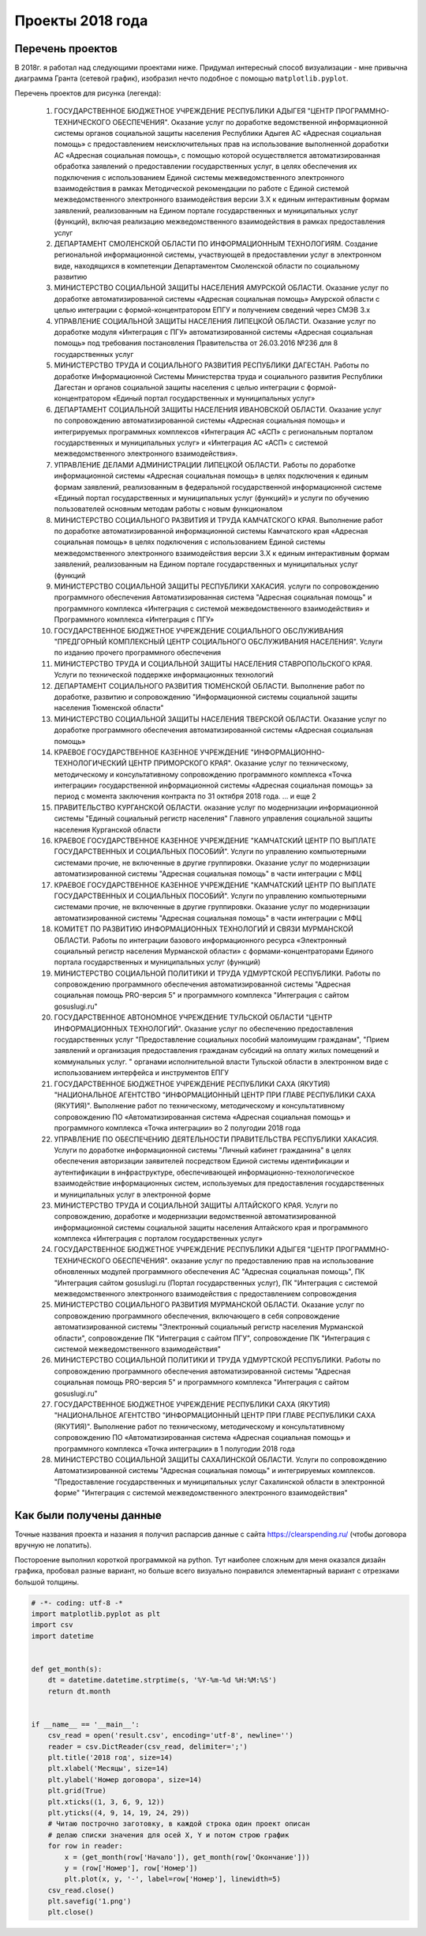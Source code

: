 Проекты 2018 года
=================

Перечень проектов
-----------------
В 2018г. я работал над следующими проектами ниже. Придумал интересный способ визуализации - мне привычна диаграмма Гранта (сетевой график), изобразил нечто подобное с помощью ``matplotlib.pyplot``. 

.. image:: _static/proj_2018.png   
   :alt: Проекты 2018г
   :align: center

Перечень проектов для рисунка (легенда):

	1. ГОСУДАРСТВЕННОЕ БЮДЖЕТНОЕ УЧРЕЖДЕНИЕ РЕСПУБЛИКИ АДЫГЕЯ "ЦЕНТР ПРОГРАММНО-ТЕХНИЧЕСКОГО ОБЕСПЕЧЕНИЯ". Оказание услуг по доработке ведомственной информационной системы органов социальной защиты населения Республики Адыгея АС «Адресная социальная помощь» с предоставлением неисключительных прав на использование выполненной доработки АС «Адресная социальная помощь», с помощью которой осуществляется автоматизированная обработка заявлений о предоставлении государственных услуг, в целях обеспечения их подключения с использованием Единой системы межведомственного электронного взаимодействия в рамках Методической рекомендации по работе с Единой системой межведомственного электронного взаимодействия версии 3.Х к единым интерактивным формам заявлений, реализованным на Едином портале государственных и муниципальных услуг (функций), включая реализацию межведомственного взаимодействия в рамках предоставления услуг
	2. ДЕПАРТАМЕНТ СМОЛЕНСКОЙ ОБЛАСТИ ПО ИНФОРМАЦИОННЫМ ТЕХНОЛОГИЯМ. Создание региональной информационной системы, участвующей в предоставлении услуг в электронном виде, находящихся в компетенции Департаментом Смоленской области по социальному развитию
	3. МИНИСТЕРСТВО СОЦИАЛЬНОЙ ЗАЩИТЫ НАСЕЛЕНИЯ АМУРСКОЙ ОБЛАСТИ. Оказание услуг по доработке автоматизированной системы «Адресная социальная помощь» Амурской области с целью интеграции с формой-концентратором ЕПГУ и получением сведений через СМЭВ 3.х
	4. УПРАВЛЕНИЕ СОЦИАЛЬНОЙ ЗАЩИТЫ НАСЕЛЕНИЯ ЛИПЕЦКОЙ ОБЛАСТИ. Оказание услуг по доработке модуля «Интеграция с ПГУ» автоматизированной системы «Адресная социальная помощь» под требования постановления Правительства от 26.03.2016 №236 для 8 государственных услуг
	5. МИНИСТЕРСТВО ТРУДА И СОЦИАЛЬНОГО РАЗВИТИЯ РЕСПУБЛИКИ ДАГЕСТАН. Работы по доработке Информационной Системы Министерства труда и социального развития Республики Дагестан и органов социальной защиты населения с целью интеграции с формой-концентратором «Единый портал государственных и муниципальных услуг»
	6. ДЕПАРТАМЕНТ СОЦИАЛЬНОЙ ЗАЩИТЫ НАСЕЛЕНИЯ ИВАНОВСКОЙ ОБЛАСТИ. Оказание услуг по сопровождению автоматизированной системы «Адресная социальная помощь» и интегрируемых программных комплексов «Интеграция АС «АСП» с региональным порталом государственных и муниципальных услуг» и «Интеграция АС «АСП» с системой межведомственного электронного взаимодействия».
	7. УПРАВЛЕНИЕ ДЕЛАМИ АДМИНИСТРАЦИИ ЛИПЕЦКОЙ ОБЛАСТИ. Работы по доработке информационной системы «Адресная социальная помощь» в целях подключения к единым формам заявлений, реализованным в федеральной государственной информационной системе «Единый портал государственных и муниципальных услуг (функций)» и услуги по обучению пользователей основным методам работы с новым функционалом
	8. МИНИСТЕРСТВО СОЦИАЛЬНОГО РАЗВИТИЯ И ТРУДА КАМЧАТСКОГО КРАЯ. Выполнение работ по доработке автоматизированной информационной системы Камчатского края «Адресная социальная помощь» в целях подключения с использованием Единой системы межведомственного электронного взаимодействия версии 3.Х к единым интерактивным формам заявлений, реализованным на Едином портале государственных и муниципальных услуг (функций
	9. МИНИСТЕРСТВО СОЦИАЛЬНОЙ ЗАЩИТЫ РЕСПУБЛИКИ ХАКАСИЯ. услуги по сопровождению программного обеспечения Автоматизированная система "Адресная социальная помощь" и программного комплекса «Интеграция с системой межведомственного взаимодействия» и Программного комплекса «Интеграция с ПГУ»
	10. ГОСУДАРСТВЕННОЕ БЮДЖЕТНОЕ УЧРЕЖДЕНИЕ СОЦИАЛЬНОГО ОБСЛУЖИВАНИЯ "ПРЕДГОРНЫЙ КОМПЛЕКСНЫЙ ЦЕНТР СОЦИАЛЬНОГО ОБСЛУЖИВАНИЯ НАСЕЛЕНИЯ". Услуги по изданию прочего программного обеспечения
	11. МИНИСТЕРСТВО ТРУДА И СОЦИАЛЬНОЙ ЗАЩИТЫ НАСЕЛЕНИЯ СТАВРОПОЛЬСКОГО КРАЯ. Услуги по технической поддержке информационных технологий
	12. ДЕПАРТАМЕНТ СОЦИАЛЬНОГО РАЗВИТИЯ ТЮМЕНСКОЙ ОБЛАСТИ. Выполнение работ по доработке, развитию и сопровождению "Информационной системы социальной защиты населения Тюменской области"
	13. МИНИСТЕРСТВО СОЦИАЛЬНОЙ ЗАЩИТЫ НАСЕЛЕНИЯ ТВЕРСКОЙ ОБЛАСТИ. Оказание услуг по доработке программного обеспечения автоматизированной системы «Адресная социальная помощь»
	14. КРАЕВОЕ ГОСУДАРСТВЕННОЕ КАЗЕННОЕ УЧРЕЖДЕНИЕ "ИНФОРМАЦИОННО-ТЕХНОЛОГИЧЕСКИЙ ЦЕНТР ПРИМОРСКОГО КРАЯ". Оказание услуг по техническому, методическому и консультативному сопровождению программного комплекса «Точка интеграции» государственной информационной системы «Адресная социальная помощь» за период с момента заключения контракта по 31 октября 2018 года. ... и еще 2
	15. ПРАВИТЕЛЬСТВО КУРГАНСКОЙ ОБЛАСТИ. оказание услуг по модернизации информационной системы "Единый социальный регистр населения" Главного управления социальной защиты населения Курганской области
	16. КРАЕВОЕ ГОСУДАРСТВЕННОЕ КАЗЕННОЕ УЧРЕЖДЕНИЕ "КАМЧАТСКИЙ ЦЕНТР ПО ВЫПЛАТЕ ГОСУДАРСТВЕННЫХ И СОЦИАЛЬНЫХ ПОСОБИЙ". Услуги по управлению компьютерными системами прочие, не включенные в другие группировки. Оказание услуг по модернизации автоматизированной системы "Адресная социальная помощь" в части интеграции с МФЦ
	17. КРАЕВОЕ ГОСУДАРСТВЕННОЕ КАЗЕННОЕ УЧРЕЖДЕНИЕ "КАМЧАТСКИЙ ЦЕНТР ПО ВЫПЛАТЕ ГОСУДАРСТВЕННЫХ И СОЦИАЛЬНЫХ ПОСОБИЙ". Услуги по управлению компьютерными системами прочие, не включенные в другие группировки. Оказание услуг по модернизации автоматизированной системы "Адресная социальная помощь" в части интеграции с МФЦ
	18. КОМИТЕТ ПО РАЗВИТИЮ ИНФОРМАЦИОННЫХ ТЕХНОЛОГИЙ И СВЯЗИ МУРМАНСКОЙ ОБЛАСТИ. Работы по интеграции базового информационного ресурса «Электронный социальный регистр населения Мурманской области» с формами-концентраторами Единого портала государственных и муниципальных услуг (функций)
	19. МИНИСТЕРСТВО СОЦИАЛЬНОЙ ПОЛИТИКИ И ТРУДА УДМУРТСКОЙ РЕСПУБЛИКИ. Работы по сопровождению программного обеспечения автоматизированной системы "Адресная социальная помощь PRO-версия 5" и программного комплекса "Интеграция с сайтом gosuslugi.ru"
	20. ГОСУДАРСТВЕННОЕ АВТОНОМНОЕ УЧРЕЖДЕНИЕ ТУЛЬСКОЙ ОБЛАСТИ "ЦЕНТР ИНФОРМАЦИОННЫХ ТЕХНОЛОГИЙ". Оказание услуг по обеспечению предоставления государственных услуг "Предоставление социальных пособий малоимущим гражданам", "Прием заявлений и организация предоставления гражданам субсидий на оплату жилых помещений и коммунальных услуг. " органами исполнительной власти Тульской области в электронном виде с использованием интерфейса и инструментов ЕПГУ
	21. ГОСУДАРСТВЕННОЕ БЮДЖЕТНОЕ УЧРЕЖДЕНИЕ РЕСПУБЛИКИ САХА (ЯКУТИЯ) "НАЦИОНАЛЬНОЕ АГЕНТСТВО "ИНФОРМАЦИОННЫЙ ЦЕНТР ПРИ ГЛАВЕ РЕСПУБЛИКИ САХА (ЯКУТИЯ)". Выполнение работ по техническому, методическому и консультативному сопровождению ПО «Автоматизированная система «Адресная социальная помощь» и программного комплекса «Точка интеграции» во 2 полугодии 2018 года
	22. УПРАВЛЕНИЕ ПО ОБЕСПЕЧЕНИЮ ДЕЯТЕЛЬНОСТИ ПРАВИТЕЛЬСТВА РЕСПУБЛИКИ ХАКАСИЯ. Услуги по доработке информационной системы "Личный кабинет гражданина" в целях обеспечения авторизации заявителей посредством Единой системы идентификации и аутентификации в инфраструктуре, обеспечивающей информационно-технологическое взаимодействие информационных систем, используемых для предоставления государственных и муниципальных услуг в электронной форме
	23. МИНИСТЕРСТВО ТРУДА И СОЦИАЛЬНОЙ ЗАЩИТЫ АЛТАЙСКОГО КРАЯ. Услуги по сопровождению, доработке и модернизации ведомственной автоматизированной информационной системы социальной защиты населения Алтайского края и программного комплекса «Интеграция с порталом государственных услуг»
	24. ГОСУДАРСТВЕННОЕ БЮДЖЕТНОЕ УЧРЕЖДЕНИЕ РЕСПУБЛИКИ АДЫГЕЯ "ЦЕНТР ПРОГРАММНО-ТЕХНИЧЕСКОГО ОБЕСПЕЧЕНИЯ". оказание услуг по предоставлению прав на использование обновленных модулей программного обеспечения АС "Адресная социальная помощь", ПК "Интеграция сайтом gosuslugi.ru (Портал государственных услуг), ПК "Интеграция с системой межведомственного электронного взаимодействия с предоставлением сопровождения
	25. МИНИСТЕРСТВО СОЦИАЛЬНОГО РАЗВИТИЯ МУРМАНСКОЙ ОБЛАСТИ. Оказание услуг по сопровождению программного обеспечения, включающего в себя сопровождение автоматизированной системы "Электронный социальный регистр населения Мурманской области", сопровождение ПК "Интеграция с сайтом ПГУ", сопровождение ПК "Интеграция с системой межведомственного взаимодействия"
	26. МИНИСТЕРСТВО СОЦИАЛЬНОЙ ПОЛИТИКИ И ТРУДА УДМУРТСКОЙ РЕСПУБЛИКИ. Работы по сопровождению программного обеспечения автоматизированной системы "Адресная социальная помощь PRO-версия 5" и программного комплекса "Интеграция с сайтом gosuslugi.ru"
	27. ГОСУДАРСТВЕННОЕ БЮДЖЕТНОЕ УЧРЕЖДЕНИЕ РЕСПУБЛИКИ САХА (ЯКУТИЯ) "НАЦИОНАЛЬНОЕ АГЕНТСТВО "ИНФОРМАЦИОННЫЙ ЦЕНТР ПРИ ГЛАВЕ РЕСПУБЛИКИ САХА (ЯКУТИЯ)". Выполнение работ по техническому, методическому и консультативному сопровождению ПО «Автоматизированная система «Адресная социальная помощь» и программного комплекса «Точка интеграции» в 1 полугодии 2018 года
	28. МИНИСТЕРСТВО СОЦИАЛЬНОЙ ЗАЩИТЫ САХАЛИНСКОЙ ОБЛАСТИ. Услуги по сопровождению Автоматизированной системы "Адресная социальная помощь" и интегрируемых комплексов. "Предоставление государственных и муниципальных услуг Сахалинской области в электронной форме" "Интеграция с системой межведомственного электронного взаимодействия"

Как были получены данные
------------------------
Точные названия проекта и назания я получил распарсив данные с сайта https://clearspending.ru/ (чтобы договора вручную не лопатить). 

Постороение выполнил короткой программкой на python. Тут наиболее сложным для меня оказался дизайн графика, пробовал разные вариант, но больше всего визуально понравился элементарный  вариант с отрезками большой толщины.

.. code-block:: python

	# -*- coding: utf-8 -*
	import matplotlib.pyplot as plt
	import csv
	import datetime


	def get_month(s):
	    dt = datetime.datetime.strptime(s, '%Y-%m-%d %H:%M:%S')
	    return dt.month


	if __name__ == '__main__':
	    csv_read = open('result.csv', encoding='utf-8', newline='')
	    reader = csv.DictReader(csv_read, delimiter=';')
	    plt.title('2018 год', size=14)
	    plt.xlabel('Месяцы', size=14)
	    plt.ylabel('Номер договора', size=14)
	    plt.grid(True)
	    plt.xticks((1, 3, 6, 9, 12))
	    plt.yticks((4, 9, 14, 19, 24, 29))
	    # Читаю построчно заготовку, в каждой строка один проект описан
	    # делаю списки значения для осей X, Y и потом строю график
	    for row in reader:
	        x = (get_month(row['Начало']), get_month(row['Окончание']))
	        y = (row['Номер'], row['Номер'])
	        plt.plot(x, y, '-', label=row['Номер'], linewidth=5)
	    csv_read.close()
	    plt.savefig('1.png')
	    plt.close()

